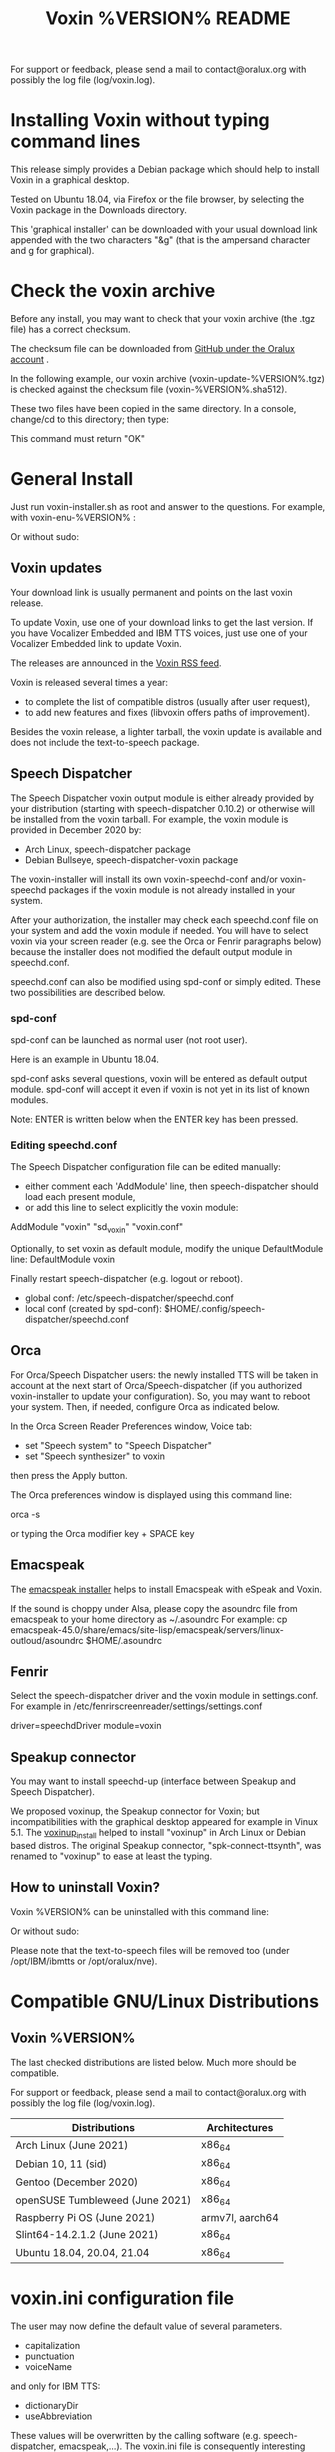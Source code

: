 #+TITLE:     Voxin %VERSION% README
#+AUTHOR:

For support or feedback, please send a mail to contact@oralux.org with possibly the log file (log/voxin.log).

* Installing Voxin without typing command lines
This release simply provides a Debian package which should help to
install Voxin in a graphical desktop.  

Tested on Ubuntu 18.04, via Firefox or the file browser, by selecting
the Voxin package in the Downloads directory.

This 'graphical installer' can be downloaded with your usual download
link appended with the two characters "&g" (that is the ampersand
character and g for graphical).

* Check the voxin archive

Before any install, you may want to check that your voxin archive (the .tgz file) has a correct checksum.

The checksum file can be downloaded from [[https://raw.githubusercontent.com/Oralux/voxin-installer/master/check/%VERSION%/voxin-%VERSION%.sha512][GitHub under the Oralux account]] .

In the following example, our voxin archive (voxin-update-%VERSION%.tgz) is checked against the checksum file (voxin-%VERSION%.sha512).

These two files have been copied in the same directory.
In a console, change/cd to this directory; then type:

#+BEGIN_ASCII
sha512sum --ignore-missing --check voxin-%VERSION%.sha512
#+END_ASCII

This command must return "OK"
#+BEGIN_ASCII
voxin-update-%VERSION%.tgz: OK
#+END_ASCII

* General Install

Just run voxin-installer.sh as root and answer to the questions.
For example, with voxin-enu-%VERSION% :

#+BEGIN_ASCII
cd voxin-%VERSION%
cd voxin-enu-%VERSION%
sudo --login $PWD/voxin-installer.sh
#+END_ASCII

Or without sudo:
#+BEGIN_ASCII
su --login -c $PWD/voxin-installer.sh
#+END_ASCII

** Voxin updates
Your download link is usually permanent and points on the last voxin release.

To update Voxin, use one of your download links to get the last version.
If you have Vocalizer Embedded and IBM TTS voices, just use one of your Vocalizer Embedded link to update Voxin.

The releases are announced in the [[http://voxin.oralux.net/rss.xml][Voxin RSS feed]].

Voxin is released several times a year:
- to complete the list of compatible distros (usually after user request),
- to add new features and fixes (libvoxin offers paths of improvement).

Besides the voxin release, a lighter tarball, the voxin update is available and does not include the text-to-speech package.

** Speech Dispatcher

The Speech Dispatcher voxin output module is either already provided by your distribution (starting with speech-dispatcher 0.10.2) or otherwise will be installed from the voxin tarball.
For example, the voxin module is provided in December 2020 by:
- Arch Linux, speech-dispatcher package
- Debian Bullseye, speech-dispatcher-voxin package

The voxin-installer will install its own voxin-speechd-conf and/or voxin-speechd packages if the voxin module is not already installed in your system.

After your authorization, the installer may check each speechd.conf file on your system and add the voxin module if needed.
You will have to select voxin via your screen reader (e.g. see the Orca or Fenrir paragraphs below) because the installer does not modified the default output module in speechd.conf.

speechd.conf can also be modified using spd-conf or simply edited. 
These two possibilities are described below.

*** spd-conf

spd-conf can be launched as normal user (not root user).

Here is an example in Ubuntu 18.04.

spd-conf asks several questions, voxin will be entered as default output module.
spd-conf will accept it even if voxin is not yet in its list of known modules.

Note: ENTER is written below when the ENTER key has been pressed.

#+BEGIN_ASCII
$ spd-conf

Speech Dispatcher configuration tool

Do you want to setup a completely new configuration? [yes] :
> ENTER

Do you want to create/setup a 'user' or 'system' configuration [user] :
> ENTER

User configuration already exists.

Do you want to rewrite it with a new one? [no] :
>yes
User configuration created in /home/user/.config/speech-dispatcher
Configuring user settings for Speech Dispatcher

Default output module [espeak] :
>voxin
The value you have chosen is not among the suggested values.
You have chosen 'voxin'.
The suggested values are ['espeak', 'flite', 'festival', 'cicero', 'ibmtts']
Do you want to correct your answer? [yes] :
>no

Default language (two-letter iso language code like "en" or "cs") [en] :
> ENTER

Default audio output method [pulse] :
> ENTER

Default speech rate (on the scale of -100..100, 0 is default, 50 is faster, -50 is slower) [0] :
> ENTER

Default speech pitch (on the scale of -100..100, 0 is default, 50 is higher, -50 is lower) [0] :
> ENTER

Do you want to have Speech Dispatcher automatically started from ~/.config/autostart ?
This is usually not necessary, most applications will start Speech Dispatcher automatically. [no] :
> ENTER

Do you want to start/restart Speech Dispatcher now and run some tests? [yes] :
> ENTER
Starting Speech Dispatcher in user-mode
[Sat Dec 26 10:20:47 2020 : 338076] speechd: Speech Dispatcher 0.8.8 starting
Testing Speech Dispatcher using spd_say

Did you hear the message about Speech Dispatcher working? [yes] :
> ENTER
Speech Dispatcher is installed and working!
Speech Dispatcher works. Do you want to skip other tests? [yes] :
> ENTER


Diagnostics results:
Speech Dispatcher is working
End of diagnostics results
#+END_ASCII
 
*** Editing speechd.conf

The Speech Dispatcher configuration file can be edited manually:
- either comment each 'AddModule' line, then speech-dispatcher should load each present module,
- or add this line to select explicitly the voxin module:
AddModule "voxin" "sd_voxin" "voxin.conf"

Optionally, to set voxin as default module, modify the unique DefaultModule line:
DefaultModule voxin


Finally restart speech-dispatcher (e.g. logout or reboot).

- global conf: /etc/speech-dispatcher/speechd.conf
- local conf (created by spd-conf): $HOME/.config/speech-dispatcher/speechd.conf

** Orca

For Orca/Speech Dispatcher users: the newly installed TTS will be taken in account at the next start of Orca/Speech-dispatcher (if you authorized voxin-installer to update your configuration).
So, you may want to reboot your system.
Then, if needed, configure Orca as indicated below.

In the Orca Screen Reader Preferences window, Voice tab:
- set "Speech system" to "Speech Dispatcher"
- set "Speech synthesizer" to voxin

then press the Apply button.

The Orca preferences window is displayed using this command line:

orca -s

or typing the Orca modifier key + SPACE key

** Emacspeak

The [[https://github.com/Oralux/emacspeak_voxin_install/releases][emacspeak installer]] helps to install Emacspeak with eSpeak and Voxin.

If the sound is choppy under Alsa, please copy the asoundrc file from emacspeak to your home directory as ~/.asoundrc
For example:
cp emacspeak-45.0/share/emacs/site-lisp/emacspeak/servers/linux-outloud/asoundrc $HOME/.asoundrc

** Fenrir

Select the speech-dispatcher driver and the voxin module in settings.conf.
For example in /etc/fenrirscreenreader/settings/settings.conf

driver=speechdDriver
module=voxin

** Speakup connector
You may want to install speechd-up (interface between Speakup and Speech Dispatcher).

We proposed voxinup, the Speakup connector for Voxin; but incompatibilities with the graphical desktop appeared for example in Vinux 5.1.
The [[https://github.com/Oralux/voxinup_install/releases][voxinup_install]] helped to install "voxinup" in Arch Linux or Debian based distros.
The original Speakup connector, "spk-connect-ttsynth", was renamed to "voxinup" to ease at least the typing.

** How to uninstall Voxin?
Voxin %VERSION% can be uninstalled with this command line:
#+BEGIN_ASCII
sudo --login $PWD/voxin-installer.sh -u
#+END_ASCII

Or without sudo:
#+BEGIN_ASCII
su --login -c "$PWD/voxin-installer.sh -u"
#+END_ASCII

Please note that the text-to-speech files will be removed too (under /opt/IBM/ibmtts or /opt/oralux/nve).

* Compatible GNU/Linux Distributions
** Voxin %VERSION%

The last checked distributions are listed below.
Much more should be compatible.

For support or feedback, please send a mail to contact@oralux.org with possibly the log file (log/voxin.log).

|-----------------------------------+-----------------|
| Distributions                     | Architectures   |
|-----------------------------------+-----------------|
| Arch Linux (June 2021)            | x86_64          |
| Debian 10, 11 (sid)               | x86_64          |
| Gentoo (December 2020)            | x86_64          |
| openSUSE Tumbleweed (June 2021)   | x86_64          |
| Raspberry Pi OS (June 2021)       | armv7l, aarch64 |
| Slint64-14.2.1.2 (June 2021)      | x86_64          |
| Ubuntu 18.04, 20.04, 21.04        | x86_64          |
|-----------------------------------+-----------------|

* voxin.ini configuration file
The user may now define the default value of several parameters.
- capitalization
- punctuation
- voiceName

and only for IBM TTS:
- dictionaryDir
- useAbbreviation

These values will be overwritten by the calling software
(e.g. speech-dispatcher, emacspeak,...).  The voxin.ini file is
consequently interesting when a parameter is not yet managed by the
calling software.

voxin.ini is expected to be present locally at:
$HOME/.config/voxin/voxin.ini
or if not found, available globally at:
/var/opt/oralux/voxin/voxin.ini

The installer creates a writable default file in
/var/opt/oralux/voxin/voxin.ini if none exists.

Brief Example:

[general]
capitalization=icon
#punctuation=none

[viavoice]
dictionaryDir=/var/opt/IBM/ibmtts/dict
useAbbreviation=no

* Dictionaries
User dictionaries are currently only available for IBM TTS.
They are enabled by default by speech-dispatcher: in voxin.conf (or ibmtts.conf), the IbmttsDictionaryFolder variable is set to /var/opt/IBM/ibmtts/dict.

Examples of dictionaries are included in this archive under:
dictionary/var/opt/IBM/ibmtts/dict

* voxin-say command

voxin-say is a command which converts text to speech.

#+BEGIN_ASCII
EXAMPLES :

# Say 'hello world' and redirect output to an external audio player:
voxin-say "hello world" | aplay

# Read file.txt and save speech to an audio file:
voxin-say -f file.txt -w file.wav
voxin-say -f file.txt > file.wav

# The following command is incorrect because no output is supplied:
voxin-say "Hello all"

# Correct command to read a file in French at 500 words per minute, use 4 jobs to speed up conversion
voxin-say -f file.txt -l fr -s 500 -j 4 -w audio.wav

#+END_ASCII

